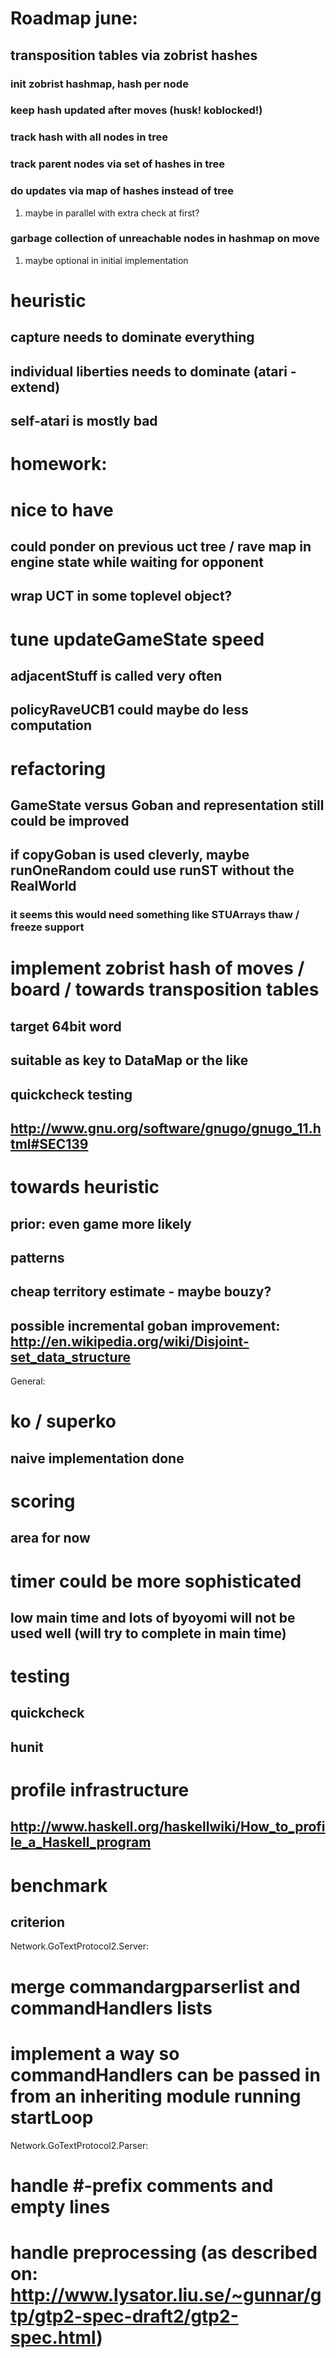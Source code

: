 #+STARTUP: showall hidestars

* Roadmap june:
** transposition tables via zobrist hashes
*** init zobrist hashmap, hash per node
*** keep hash updated after moves (husk! koblocked!)
*** track hash with all nodes in tree
*** track parent nodes via set of hashes in tree
*** do updates via map of hashes instead of tree
**** maybe in parallel with extra check at first?
*** garbage collection of unreachable nodes in hashmap on move
**** maybe optional in initial implementation


* heuristic
** capture needs to dominate everything
** individual liberties needs to dominate (atari - extend)
** self-atari is *mostly bad*

* homework:

* nice to have

** could ponder on previous uct tree / rave map in engine state while waiting for opponent

** wrap UCT in some toplevel object?

* tune updateGameState speed
** adjacentStuff is called very often
** policyRaveUCB1 could maybe do less computation


* refactoring
** GameState versus Goban and representation still could be improved

** if copyGoban is used cleverly, maybe runOneRandom could use runST without the RealWorld
*** it seems this would need something like STUArrays thaw / freeze support




* implement zobrist hash of moves / board  / towards transposition tables
** target 64bit word
** suitable as key to DataMap or the like
** quickcheck testing
** http://www.gnu.org/software/gnugo/gnugo_11.html#SEC139




* towards heuristic
** prior: even game more likely
** patterns
** cheap territory estimate - maybe bouzy?



** possible incremental goban improvement: http://en.wikipedia.org/wiki/Disjoint-set_data_structure



General:
* ko / superko
** naive implementation done
* scoring
** area for now
* timer could be more sophisticated
** low main time and lots of byoyomi will not be used well (will try to complete in main time)
* testing
** quickcheck
** hunit
* profile infrastructure
** http://www.haskell.org/haskellwiki/How_to_profile_a_Haskell_program
* benchmark
** criterion


Network.GoTextProtocol2.Server:
* merge commandargparserlist and commandHandlers lists
* implement a way so commandHandlers can be passed in from an inheriting module running startLoop

Network.GoTextProtocol2.Parser:
* handle #-prefix comments and empty lines
* handle preprocessing (as described on: http://www.lysator.liu.se/~gunnar/gtp/gtp2-spec-draft2/gtp2-spec.html)
